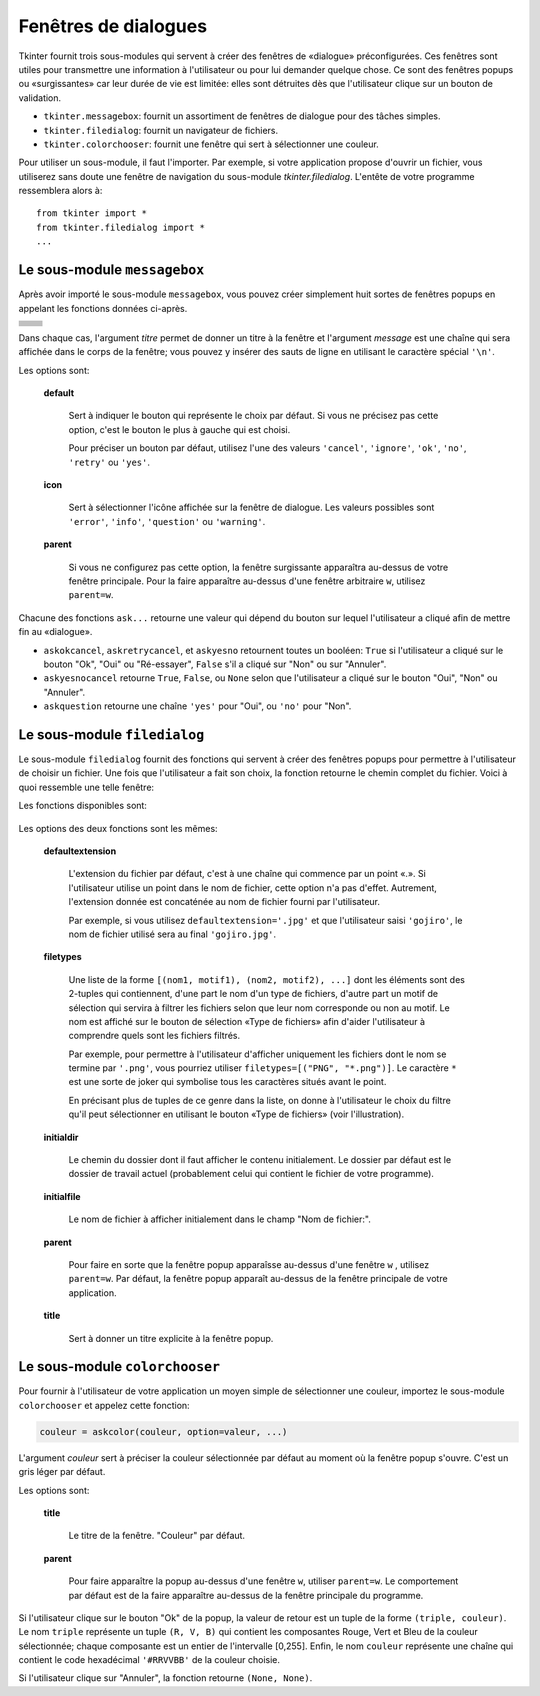 .. _DIALOGS:

*********************
Fenêtres de dialogues
*********************

Tkinter fournit trois sous-modules qui servent à créer des fenêtres de «dialogue» préconfigurées. Ces fenêtres sont utiles pour transmettre une information à l'utilisateur ou pour lui demander quelque chose. Ce sont des fenêtres popups ou «surgissantes» car leur durée de vie est limitée: elles sont détruites dès que l'utilisateur clique sur un bouton de validation.

* ``tkinter.messagebox``: fournit un assortiment de fenêtres de dialogue pour des tâches simples.

* ``tkinter.filedialog``: fournit un navigateur de fichiers.

* ``tkinter.colorchooser``: fournit une fenêtre qui sert à sélectionner une couleur.

Pour utiliser un sous-module, il faut l'importer. Par exemple, si votre application propose d'ouvrir un fichier, vous utiliserez sans doute une fenêtre de navigation du sous-module *tkinter.filedialog*. L'entête de votre programme ressemblera alors à::

        from tkinter import * 
        from tkinter.filedialog import *
        ...
    
Le sous-module ``messagebox``
=============================

Après avoir importé le sous-module ``messagebox``, vous pouvez créer simplement huit sortes de fenêtres popups en appelant les fonctions données ci-après.

.. list-table::
   :widths: 50 50
   :header-rows: 0

   * - .. image:: img/dialog/askokcancel.png 
     - .. py:function:: askokcancel(titre, message, option=valeur, ...)
   * - .. image:: img/dialog/askquestion.png
     - .. py:function:: askquestion(titre, message, option=valeur, ...)
   * - .. image:: img/dialog/askretrycancel.png
     - .. py:function:: askretrycancel(titre, message, option=valeur, ...)
   * - .. image:: img/dialog/askyesno.png
     - .. py:function:: askyesno(titre, message, option=valeur, ...)
   * - .. image:: img/dialog/askyesnocancel.png
     - .. py:function:: askyesnocancel(titre, message, option=valeur, ...)
   * - .. image:: img/dialog/showerror.png
     - .. py:function:: showerror(titre, message, option=valeur, ...)
   * - .. image:: img/dialog/showinfo.png
     - .. py:function:: showinfo(titre, message, option=valeur, ...)
   * - .. image:: img/dialog/showwarning.png
     - .. py:function:: showwarning(titre, message, option=valeur, ...)

Dans chaque cas, l'argument *titre* permet de donner un titre à la fenêtre et l'argument *message* est une chaîne qui sera affichée dans le corps de la fenêtre; vous pouvez y insérer des sauts de ligne en utilisant le caractère spécial ``'\n'``.

Les options sont:

        **default**

                Sert à indiquer le bouton qui représente le choix par défaut. Si vous ne précisez pas cette option, c'est le bouton le plus à gauche qui est choisi.

                Pour préciser un bouton par défaut, utilisez l'une des valeurs ``'cancel'``, ``'ignore'``, ``'ok'``, ``'no'``, ``'retry'`` ou ``'yes'``.

        **icon**

                Sert à sélectionner l'icône affichée sur la fenêtre de dialogue. Les valeurs possibles sont ``'error'``, ``'info'``, ``'question'`` ou ``'warning'``.

        **parent**

                Si vous ne configurez pas cette option, la fenêtre surgissante apparaîtra au-dessus de votre fenêtre principale. Pour la faire apparaître au-dessus d'une fenêtre arbitraire ``w``, utilisez ``parent=w``.

Chacune des fonctions ``ask...`` retourne une valeur qui dépend du bouton sur lequel l'utilisateur a cliqué afin de mettre fin au «dialogue». 

* ``askokcancel``, ``askretrycancel``, et ``askyesno`` retournent toutes un booléen: ``True`` si l'utilisateur a cliqué sur le bouton "Ok", "Oui" ou "Ré-essayer", ``False`` s'il a cliqué sur "Non" ou sur "Annuler".

* ``askyesnocancel`` retourne ``True``, ``False``, ou ``None`` selon que l'utilisateur a cliqué sur le bouton "Oui", "Non" ou "Annuler".

* ``askquestion`` retourne une chaîne ``'yes'`` pour "Oui", ou ``'no'`` pour "Non".
    
Le sous-module ``filedialog``
=============================

Le sous-module ``filedialog`` fournit des fonctions qui servent à créer des fenêtres popups pour permettre à l'utilisateur de choisir un fichier. Une fois que l'utilisateur a fait son choix, la fonction retourne le chemin complet du fichier. Voici à quoi ressemble une telle fenêtre:

.. image:: img/dialog/asksaveasfilename.png
        :align: center

Les fonctions disponibles sont:

   .. py:function:: askopenfilename(option=valeur, ...)

           Produit une fenêtre popup qui permet à l'utilisateur de sélectionner un fichier existant. Cela fait, la fonction retourne le chemin complet du fichier (dans l'arborescence) sous la forme d'une chaîne (vide si l'utilisateur a appuyé sur "annuler").
   
           Si l'utilisateur sélectionne un fichier qui n'existe pas, une nouvelle popup apparaîtra pour lui indiquer ce fait.

   .. py:function:: asksaveasfilename(option=valeur, ...)

           Produit une fenêtre popup qui permet à l'utilisateur de sélectionner un répertoire et d'indiquer le nom d'un fichier qu'il souhaite créer ou qu'il souhaite remplacer s'il existe déjà. Dans ce dernier cas, une popup apparaît pour le mettre en garde sur le fait que le fichier existe déjà et pour lui demander si il souhaite vraiment le remplacer.
           
           La fonction retourne le chemin complet du fichier à créer ou à remplacer sous la forme d'une chaîne (éventuellement vide).

Les options des deux fonctions sont les mêmes:

        **defaultextension**

                L'extension du fichier par défaut, c'est à une chaîne qui commence par un point «.». Si l'utilisateur utilise un point dans le nom de fichier, cette option n'a pas d'effet. Autrement, l'extension donnée est concaténée au nom de fichier fourni par l'utilisateur.

                Par exemple, si vous utilisez ``defaultextension='.jpg'`` et que l'utilisateur saisi ``'gojiro'``, le nom de fichier utilisé sera au final ``'gojiro.jpg'``.

        **filetypes**

                Une liste de la forme ``[(nom1, motif1), (nom2, motif2), ...]`` dont les éléments sont des 2-tuples qui contiennent, d'une part le nom d'un type de fichiers, d'autre part un motif de sélection qui servira à filtrer les fichiers selon que leur nom corresponde ou non au motif. Le nom est affiché sur le bouton de sélection «Type de fichiers» afin d'aider l'utilisateur à comprendre quels sont les fichiers filtrés.
               
                Par exemple, pour permettre à l'utilisateur d'afficher uniquement les fichiers dont le nom se termine par ``'.png'``, vous pourriez utiliser ``filetypes=[("PNG", "*.png")]``. Le caractère ``*`` est une sorte de joker qui symbolise tous les caractères situés avant le point. 
               
                En précisant plus de tuples de ce genre dans la liste, on donne à l'utilisateur le choix du filtre qu'il peut sélectionner en utilisant le bouton «Type de fichiers» (voir l'illustration).

        **initialdir**

                Le chemin du dossier dont il faut afficher le contenu initialement. Le dossier par défaut est le dossier de travail actuel (probablement celui qui contient le fichier de votre programme).

        **initialfile**

                Le nom de fichier à afficher initialement dans le champ "Nom de fichier:".

        **parent**

                Pour faire en sorte que la fenêtre popup apparaîsse au-dessus d'une fenêtre ``w`` , utilisez ``parent=w``. Par défaut, la fenêtre popup apparaît au-dessus de la fenêtre principale de votre application.

        **title**

                Sert à donner un titre explicite à la fenêtre popup.

Le sous-module ``colorchooser``
===============================

.. image:: img/dialog/colorchooser.png
        :align: center

Pour fournir à l'utilisateur de votre application un moyen simple de sélectionner une couleur, importez le sous-module ``colorchooser`` et appelez cette fonction:

.. code-block:: python

        couleur = askcolor(couleur, option=valeur, ...)

L'argument *couleur* sert à préciser la couleur sélectionnée par défaut au moment où la fenêtre popup s'ouvre. C'est un gris léger par défaut.

Les options sont:

        **title**

                Le titre de la fenêtre. "Couleur" par défaut.

        **parent**

                Pour faire apparaître la popup au-dessus d'une fenêtre ``w``, utiliser ``parent=w``. Le comportement par défaut est de la faire apparaître au-dessus de la fenêtre principale du programme.

Si l'utilisateur clique sur le bouton "Ok" de la popup, la valeur de retour est un tuple de la forme ``(triple, couleur)``. Le nom ``triple`` représente un tuple ``(R, V, B)`` qui contient les composantes Rouge, Vert et Bleu de la couleur sélectionnée; chaque composante est un entier de l'intervalle [0,255]. Enfin, le nom ``couleur`` représente une chaîne qui contient le code hexadécimal ``'#RRVVBB'`` de la couleur choisie.

Si l'utilisateur clique sur "Annuler", la fonction retourne ``(None, None)``.

